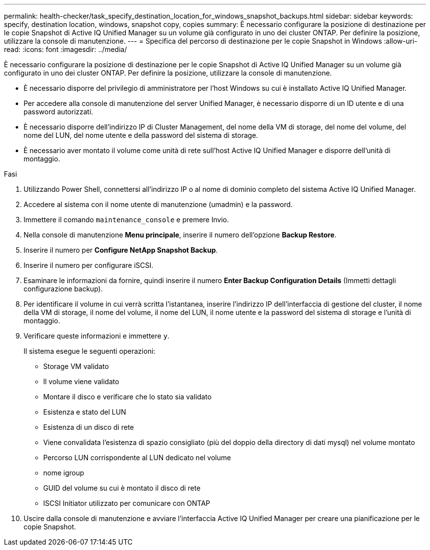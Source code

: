 ---
permalink: health-checker/task_specify_destination_location_for_windows_snapshot_backups.html 
sidebar: sidebar 
keywords: specify, destination location, windows, snapshot copy, copies 
summary: È necessario configurare la posizione di destinazione per le copie Snapshot di Active IQ Unified Manager su un volume già configurato in uno dei cluster ONTAP. Per definire la posizione, utilizzare la console di manutenzione. 
---
= Specifica del percorso di destinazione per le copie Snapshot in Windows
:allow-uri-read: 
:icons: font
:imagesdir: ../media/


[role="lead"]
È necessario configurare la posizione di destinazione per le copie Snapshot di Active IQ Unified Manager su un volume già configurato in uno dei cluster ONTAP. Per definire la posizione, utilizzare la console di manutenzione.

* È necessario disporre del privilegio di amministratore per l'host Windows su cui è installato Active IQ Unified Manager.
* Per accedere alla console di manutenzione del server Unified Manager, è necessario disporre di un ID utente e di una password autorizzati.
* È necessario disporre dell'indirizzo IP di Cluster Management, del nome della VM di storage, del nome del volume, del nome del LUN, del nome utente e della password del sistema di storage.
* È necessario aver montato il volume come unità di rete sull'host Active IQ Unified Manager e disporre dell'unità di montaggio.


.Fasi
. Utilizzando Power Shell, connettersi all'indirizzo IP o al nome di dominio completo del sistema Active IQ Unified Manager.
. Accedere al sistema con il nome utente di manutenzione (umadmin) e la password.
. Immettere il comando `maintenance_console` e premere Invio.
. Nella console di manutenzione *Menu principale*, inserire il numero dell'opzione *Backup Restore*.
. Inserire il numero per *Configure NetApp Snapshot Backup*.
. Inserire il numero per configurare iSCSI.
. Esaminare le informazioni da fornire, quindi inserire il numero *Enter Backup Configuration Details* (Immetti dettagli configurazione backup).
. Per identificare il volume in cui verrà scritta l'istantanea, inserire l'indirizzo IP dell'interfaccia di gestione del cluster, il nome della VM di storage, il nome del volume, il nome del LUN, il nome utente e la password del sistema di storage e l'unità di montaggio.
. Verificare queste informazioni e immettere `y`.
+
Il sistema esegue le seguenti operazioni:

+
** Storage VM validato
** Il volume viene validato
** Montare il disco e verificare che lo stato sia validato
** Esistenza e stato del LUN
** Esistenza di un disco di rete
** Viene convalidata l'esistenza di spazio consigliato (più del doppio della directory di dati mysql) nel volume montato
** Percorso LUN corrispondente al LUN dedicato nel volume
** nome igroup
** GUID del volume su cui è montato il disco di rete
** ISCSI Initiator utilizzato per comunicare con ONTAP


. Uscire dalla console di manutenzione e avviare l'interfaccia Active IQ Unified Manager per creare una pianificazione per le copie Snapshot.

